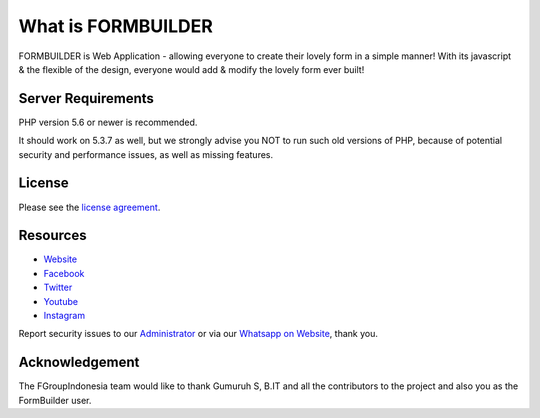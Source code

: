 ###################
What is FORMBUILDER
###################

FORMBUILDER is Web Application  - allowing everyone to create their lovely form in a simple manner! With its javascript & the flexible of the design, everyone would add & modify the lovely form ever built! 

*******************
Server Requirements
*******************

PHP version 5.6 or newer is recommended.

It should work on 5.3.7 as well, but we strongly advise you NOT to run
such old versions of PHP, because of potential security and performance
issues, as well as missing features.

*******
License
*******

Please see the `license
agreement <https://github.com/fgroupindonesia/formbuilder/license.rst>`_.

*********
Resources
*********

-  `Website <https://fgroupindonesia.com/>`_
-  `Facebook <https://facebook.com/fgroupindonesia>`_
-  `Twitter <http://twitter.com/fgroupindonesia/>`_
-  `Youtube <https://youtube.com/fgroupindonesia>`_
-  `Instagram <https://instagram.com/fgroup.indonesia>`_

Report security issues to our `Administrator <mailto:request@fgroupindonesia.com>`_
or via our `Whatsapp on Website <https://fgroupindonesia.com/>`_, thank you.

***************
Acknowledgement
***************

The FGroupIndonesia team would like to thank Gumuruh S, B.IT and all the
contributors to the project and also you as the FormBuilder user.
